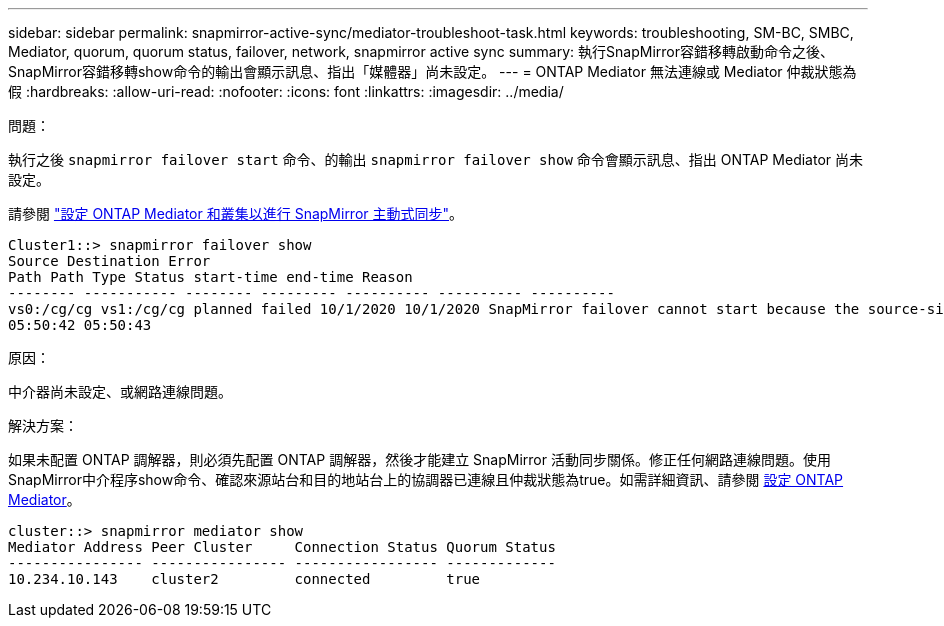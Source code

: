 ---
sidebar: sidebar 
permalink: snapmirror-active-sync/mediator-troubleshoot-task.html 
keywords: troubleshooting, SM-BC, SMBC, Mediator, quorum, quorum status, failover, network, snapmirror active sync 
summary: 執行SnapMirror容錯移轉啟動命令之後、SnapMirror容錯移轉show命令的輸出會顯示訊息、指出「媒體器」尚未設定。 
---
= ONTAP Mediator 無法連線或 Mediator 仲裁狀態為假
:hardbreaks:
:allow-uri-read: 
:nofooter: 
:icons: font
:linkattrs: 
:imagesdir: ../media/


.問題：
[role="lead"]
執行之後 `snapmirror failover start` 命令、的輸出 `snapmirror failover show` 命令會顯示訊息、指出 ONTAP Mediator 尚未設定。

請參閱 link:mediator-install-task.html["設定 ONTAP Mediator 和叢集以進行 SnapMirror 主動式同步"]。

....
Cluster1::> snapmirror failover show
Source Destination Error
Path Path Type Status start-time end-time Reason
-------- ----------- -------- --------- ---------- ---------- ----------
vs0:/cg/cg vs1:/cg/cg planned failed 10/1/2020 10/1/2020 SnapMirror failover cannot start because the source-side precheck failed. reason: Mediator not configured.
05:50:42 05:50:43
....
.原因：
中介器尚未設定、或網路連線問題。

.解決方案：
如果未配置 ONTAP 調解器，則必須先配置 ONTAP 調解器，然後才能建立 SnapMirror 活動同步關係。修正任何網路連線問題。使用SnapMirror中介程序show命令、確認來源站台和目的地站台上的協調器已連線且仲裁狀態為true。如需詳細資訊、請參閱 xref:smbc_install_confirm_ontap_cluster.html[設定 ONTAP Mediator]。

....
cluster::> snapmirror mediator show
Mediator Address Peer Cluster     Connection Status Quorum Status
---------------- ---------------- ----------------- -------------
10.234.10.143    cluster2         connected         true
....
